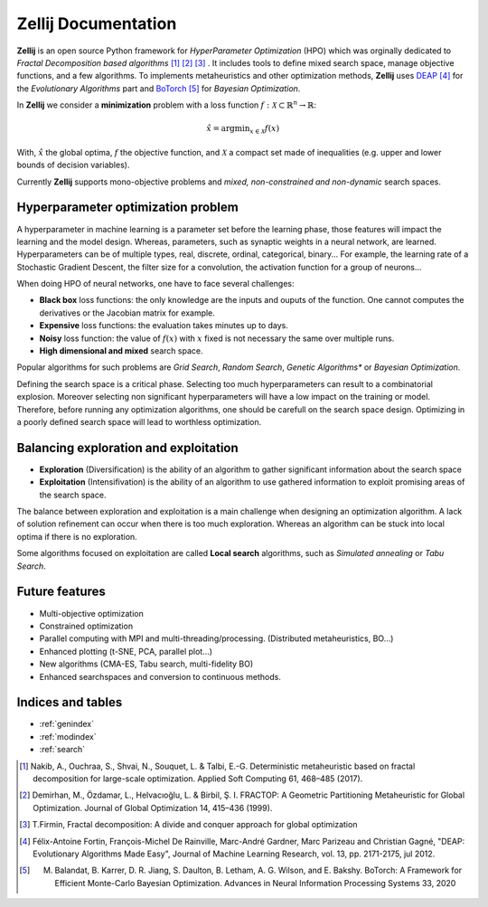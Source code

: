 ====================
Zellij Documentation
====================

**Zellij** is an open source Python framework for *HyperParameter Optimization* (HPO) which was orginally dedicated to *Fractal Decomposition based algorithms* [1]_ [2]_ [3]_ .
It includes tools to define mixed search space, manage objective functions, and a few algorithms.
To implements metaheuristics and other optimization methods, **Zellij** uses `DEAP <https://deap.readthedocs.io/>`_ [4]_ for the *Evolutionary Algorithms* part
and `BoTorch <https://botorch.org/>`_ [5]_ for *Bayesian Optimization*.

In **Zellij** we consider a  **minimization** problem with a loss function :math:`f: \mathcal{X} \subset \mathbb{R}^n \rightarrow \mathbb{R}`:

.. math::

      \hat{x} = \mathrm{argmin}_{x \in \mathcal{X}}f(x)

With, :math:`\hat{x}` the global optima, :math:`f` the objective function, and :math:`\mathcal{X}` a compact set made of inequalities (e.g. upper and lower bounds of decision variables).

Currently **Zellij** supports mono-objective problems and *mixed, non-constrained and non-dynamic* search spaces.

Hyperparameter optimization problem
=======================================

A hyperparameter in machine learning is a parameter set before the learning phase, those features will impact the learning and the model design. Whereas, parameters, such as synaptic weights in a neural network, are learned.
Hyperparameters can be of multiple types, real, discrete, ordinal, categorical, binary... For example, the learning rate of a Stochastic Gradient Descent, the filter size for a convolution,
the activation function for a group of neurons...

When doing HPO of neural networks, one have to face several challenges:

* **Black box** loss functions: the only knowledge are the inputs and ouputs of the function. One cannot computes the derivatives or the Jacobian matrix for example.
* **Expensive** loss functions: the evaluation takes minutes up to days.
* **Noisy** loss function: the value of :math:`f(x)` with :math:`x` fixed is not necessary the same over multiple runs.
* **High dimensional and mixed** search space.

Popular algorithms for such problems are *Grid Search*, *Random Search*, *Genetic Algorithms** or *Bayesian Optimization*.

Defining the search space is a critical phase. Selecting too much hyperparameters can result to a combinatorial explosion.
Moreover selecting non significant hyperparameters will have a low impact on the training or model.
Therefore, before running any optimization algorithms, one should be carefull on the search space design. Optimizing in a poorly defined search space will lead to worthless optimization.


Balancing exploration and exploitation
========================================

* **Exploration** (Diversification) is the ability of an algorithm to gather significant information about the search space
* **Exploitation** (Intensifivation) is the ability of an algorithm to use gathered information to exploit promising areas of the search space.

The balance between exploration and exploitation is a main challenge when designing an optimization algorithm. A lack of solution refinement can occur when there is too much exploration.
Whereas an algorithm can be stuck into local optima if there is no exploration.

Some algorithms focused on exploitation are called **Local search** algorithms, such as *Simulated annealing* or *Tabu Search*.


Future features
========================================
* Multi-objective optimization
* Constrained optimization
* Parallel computing with MPI and multi-threading/processing. (Distributed metaheuristics, BO...)
* Enhanced plotting (t-SNE, PCA, parallel plot...)
* New algorithms (CMA-ES, Tabu search, multi-fidelity BO)
* Enhanced searchspaces and conversion to continuous methods.


Indices and tables
==================

* :ref:`genindex`
* :ref:`modindex`
* :ref:`search`






.. [1] Nakib, A., Ouchraa, S., Shvai, N., Souquet, L. & Talbi, E.-G. Deterministic metaheuristic based on fractal decomposition for large-scale optimization. Applied Soft Computing 61, 468–485 (2017).
.. [2] Demirhan, M., Özdamar, L., Helvacıoğlu, L. & Birbil, Ş. I. FRACTOP: A Geometric Partitioning Metaheuristic for Global Optimization. Journal of Global Optimization 14, 415–436 (1999).
.. [3] T.Firmin, Fractal decomposition: A divide and conquer approach for global optimization
.. [4] Félix-Antoine Fortin, François-Michel De Rainville, Marc-André Gardner, Marc Parizeau and Christian Gagné, "DEAP: Evolutionary Algorithms Made Easy", Journal of Machine Learning Research, vol. 13, pp. 2171-2175, jul 2012.
.. [5] M. Balandat, B. Karrer, D. R. Jiang, S. Daulton, B. Letham, A. G. Wilson, and E. Bakshy. BoTorch: A Framework for Efficient Monte-Carlo Bayesian Optimization. Advances in Neural Information Processing Systems 33, 2020
